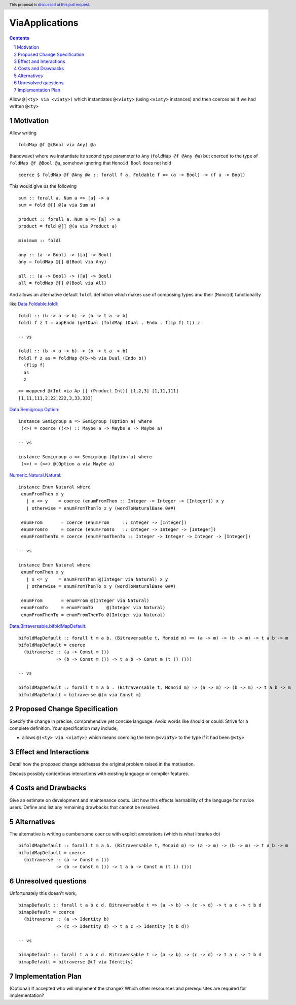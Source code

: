 ViaApplications
==============

.. proposal-number:: 
.. trac-ticket:: 
.. implemented:: 
.. highlight:: haskell
.. header:: This proposal is `discussed at this pull request <https://github.com/ghc-proposals/ghc-proposals/pull/218>`_.
.. sectnum::
.. contents::

Allow ``@(<ty> via <viaty>)`` which instantiates ``@<viaty>`` (using ``<viaty>`` instances) and then coerces as if we had written ``@<ty>``


Motivation
------------

Allow writing 

::

 foldMap @f @(Bool via Any) @a

(handwave) where we instantiate its second type parameter to ``Any`` (``foldMap @f @Any @a``) but coerced to the type of ``foldMap @f @Bool @a``, somehow ignoring that ``Monoid Bool`` does not hold

::

 coerce $ foldMap @f @Any @a :: forall f a. Foldable f => (a -> Bool) -> (f a -> Bool)

This would give us the following 

::

 sum :: forall a. Num a => [a] -> a
 sum = fold @[] @(a via Sum a)

 product :: forall a. Num a => [a] -> a
 product = fold @[] @(a via Product a)

 minimum :: foldl

 any :: (a -> Bool) -> ([a] -> Bool)
 any = foldMap @[] @(Bool via Any)

 all :: (a -> Bool) -> ([a] -> Bool)
 all = foldMap @[] @(Bool via All)

And allows an alternative default ``foldl`` definition which makes use of composing types and their (``Monoid``) functionality


like `Data.Foldable.foldl <https://hackage.haskell.org/package/base-4.12.0.0/docs/src/Data.Foldable.html#foldl/>`_:

::

 foldl :: (b -> a -> b) -> (b -> t a -> b)
 foldl f z t = appEndo (getDual (foldMap (Dual . Endo . flip f) t)) z

 -- vs

 foldl :: (b -> a -> b) -> (b -> t a -> b)
 foldl f z as = foldMap @(b->b via Dual (Endo b))
   (flip f)
   as
   z

::

 >> mappend @(Int via Ap [] (Product Int)) [1,2,3] [1,11,111]
 [1,11,111,2,22,222,3,33,333]

`Data.Semigroup.Option <https://hackage.haskell.org/package/base-4.12.0.0/docs/src/Data.Semigroup.html#line-521/>`_:

::

 instance Semigroup a => Semigroup (Option a) where
  (<>) = coerce ((<>) :: Maybe a -> Maybe a -> Maybe a)

 -- vs

 instance Semigroup a => Semigroup (Option a) where
  (<>) = (<>) @(Option a via Maybe a)

`Numeric.Natural.Natural <https://hackage.haskell.org/package/base-4.12.0.0/docs/src/GHC.Enum.html#line-968/>`_:

::

 instance Enum Natural where
  enumFromThen x y
    | x <= y    = coerce (enumFromThen :: Integer -> Integer -> [Integer]) x y
    | otherwise = enumFromThenTo x y (wordToNaturalBase 0##)

  enumFrom       = coerce (enumFrom     :: Integer -> [Integer])
  enumFromTo     = coerce (enumFromTo   :: Integer -> Integer -> [Integer])
  enumFromThenTo = coerce (enumFromThenTo :: Integer -> Integer -> Integer -> [Integer])

 -- vs

 instance Enum Natural where
  enumFromThen x y
    | x <= y    = enumFromThen @(Integer via Natural) x y
    | otherwise = enumFromThenTo x y (wordToNaturalBase 0##)

  enumFrom       = enumFrom @(Integer via Natural)
  enumFromTo     = enumFromTo     @(Integer via Natural)
  enumFromThenTo = enumFromThenTo @(Integer via Natural)

`Data.Bitraversable.bifoldMapDefault <https://hackage.haskell.org/package/base-4.12.0.0/docs/src/Data.Bitraversable.html#bimapDefault/>`_:

::

 bifoldMapDefault :: forall t m a b. (Bitraversable t, Monoid m) => (a -> m) -> (b -> m) -> t a b -> m
 bifoldMapDefault = coerce
   (bitraverse :: (a -> Const m ())
               -> (b -> Const m ()) -> t a b -> Const m (t () ()))

 -- vs

 bifoldMapDefault :: forall t m a b . (Bitraversable t, Monoid m) => (a -> m) -> (b -> m) -> t a b -> m
 bifoldMapDefault = bitraverse @(m via Const m)


Proposed Change Specification
-----------------------------
Specify the change in precise, comprehensive yet concise language. Avoid words like should or could. Strive for a complete definition. Your specification may include,

* allows ``@(<ty> via <viaTy>)`` which means coercing the term ``@<viaTy>`` to the type if it had been ``@<ty>``


Effect and Interactions
-----------------------
Detail how the proposed change addresses the original problem raised in the motivation.

Discuss possibly contentious interactions with existing language or compiler features. 


Costs and Drawbacks
-------------------
Give an estimate on development and maintenance costs. List how this effects learnability of the language for novice users. Define and list any remaining drawbacks that cannot be resolved.


Alternatives
------------
The alternative is writing a cumbersome ``coerce`` with explicit annotations (which is what libraries do)

::

 bifoldMapDefault :: forall t m a b. (Bitraversable t, Monoid m) => (a -> m) -> (b -> m) -> t a b -> m
 bifoldMapDefault = coerce
   (bitraverse :: (a -> Const m ())
               -> (b -> Const m ()) -> t a b -> Const m (t () ()))


Unresolved questions
--------------------

Unfortunately this doesn't work, 

::

 bimapDefault :: forall t a b c d. Bitraversable t => (a -> b) -> (c -> d) -> t a c -> t b d
 bimapDefault = coerce
   (bitraverse :: (a -> Identity b)
               -> (c -> Identity d) -> t a c -> Identity (t b d))

 -- vs

 bimapDefault :: forall t a b c d. Bitraversable t => (a -> b) -> (c -> d) -> t a c -> t b d
 bimapDefault = bitraverse @(? via Identity)


Implementation Plan
-------------------
(Optional) If accepted who will implement the change? Which other ressources and prerequisites are required for implementation?
